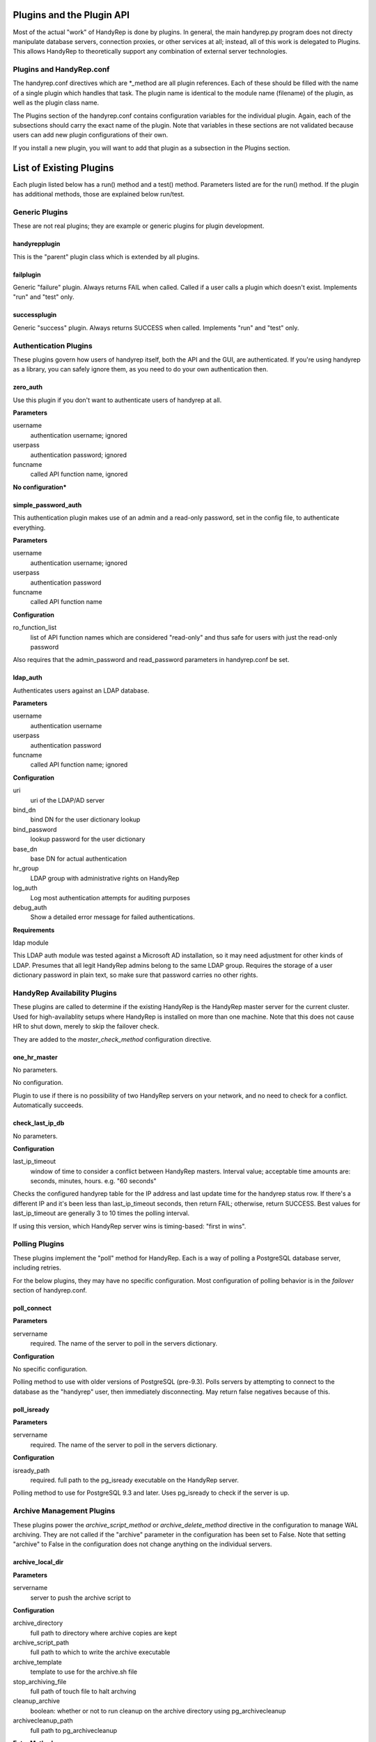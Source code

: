 Plugins and the Plugin API
==========================

Most of the actual "work" of HandyRep is done by plugins.  In general, the main handyrep.py program does not directy manipulate database servers, connection proxies, or other services at all; instead, all of this work is delegated to Plugins.  This allows HandyRep to theoretically support any combination of external server technologies.

Plugins and HandyRep.conf
-------------------------

The handyrep.conf directives which are *_method are all plugin references.  Each of these should be filled with the name of a single plugin which handles that task.  The plugin name is identical to the module name (filename) of the plugin, as well as the plugin class name.

The Plugins section of the handyrep.conf contains configuration variables for the individual plugin.  Again, each of the subsections should carry the exact name of the plugin.  Note that variables in these sections are not validated because users can add new plugin configurations of their own.

If you install a new plugin, you will want to add that plugin as a subsection in the Plugins section.

List of Existing Plugins
========================

Each plugin listed below has a run() method and a test() method.  Parameters listed are for the run() method.  If the plugin has additional methods, those are explained below run/test.

Generic Plugins
---------------

These are not real plugins; they are example or generic plugins for plugin development.

handyrepplugin
~~~~~~~~~~~~~~

This is the "parent" plugin class which is extended by all plugins.

failplugin
~~~~~~~~~~

Generic "failure" plugin.  Always returns FAIL when called.  Called if a user calls a plugin which doesn't exist.  Implements "run" and "test" only.

successplugin
~~~~~~~~~~~~~

Generic "success" plugin.  Always returns SUCCESS when called.  Implements "run" and "test" only.

Authentication Plugins
----------------------

These plugins govern how users of handyrep itself, both the API and the GUI, are authenticated.  If you're using handyrep as a library, you can safely ignore them, as you need to do your own authentication then.

zero_auth
~~~~~~~~~

Use this plugin if you don't want to authenticate users of handyrep at all.

**Parameters**

username
    authentication username; ignored

userpass
    authentication password; ignored

funcname
    called API function name, ignored

**No configuration***


simple_password_auth
~~~~~~~~~~~~~~~~~~~~

This authentication plugin makes use of an admin and a read-only password, set in the config file, to authenticate everything.

**Parameters**

username
    authentication username; ignored
    
userpass
    authentication password

funcname
    called API function name

**Configuration**

ro_function_list
    list of API function names which are considered "read-only" and
    thus safe for users with just the read-only password

Also requires that the admin_password and read_password parameters in handyrep.conf be set.

ldap_auth
~~~~~~~~~

Authenticates users against an LDAP database.

**Parameters**

username
    authentication username

userpass
    authentication password

funcname
    called API function name; ignored

**Configuration**

uri
    uri of the LDAP/AD server

bind_dn
    bind DN for the user dictionary lookup
    
bind_password
    lookup password for the user dictionary
    
base_dn
    base DN for actual authentication
    
hr_group
    LDAP group with administrative rights on HandyRep
    
log_auth
    Log most authentication attempts for auditing purposes

debug_auth
    Show a detailed error message for failed authentications.

**Requirements**

ldap module

This LDAP auth module was tested against a Microsoft AD installation, so
it may need adjustment for other kinds of LDAP.  Presumes that all legit HandyRep admins belong to the same LDAP group.  Requires the storage of
a user dictionary password in plain text, so make sure that password carries
no other rights.


HandyRep Availability Plugins
-----------------------------

These plugins are called to determine if the existing HandyRep is the HandyRep master server for the current cluster.  Used for high-availablity setups where HandyRep is installed on more than one machine.  Note that this does not cause HR to shut down, merely to skip the failover check.

They are added to the *master_check_method* configuration directive.

one_hr_master
~~~~~~~~~~~~~

No parameters.

No configuration.

Plugin to use if there is no possibility of two HandyRep servers on your network, and no need to check for a conflict.  Automatically succeeds.

check_last_ip_db
~~~~~~~~~~~~~~~~

No parameters.

**Configuration**

last_ip_timeout
    window of time to consider a conflict between HandyRep masters.  Interval value; acceptable time amounts are: seconds, minutes, hours.  e.g. "60 seconds"

Checks the configured handyrep table for the IP address and last update time for the handyrep status row.  If there's a different IP and it's been less than last_ip_timeout seconds, then return FAIL; otherwise, return SUCCESS.  Best values for last_ip_timeout are generally 3 to 10 times the polling interval.

If using this version, which HandyRep server wins is timing-based: "first in wins".

Polling Plugins
---------------

These plugins implement the "poll" method for HandyRep.  Each is a way of polling a PostgreSQL database server, including retries.

For the below plugins, they may have no specific configuration.  Most configuration of polling behavior is in the *failover* section of handyrep.conf.

poll_connect
~~~~~~~~~~~~

**Parameters**

servername
    required.  The name of the server to poll in the servers dictionary.

**Configuration**

No specific configuration.

Polling method to use with older versions of PostgreSQL (pre-9.3).  Polls servers by attempting to connect to the database as the "handyrep" user, then immediately disconnecting.  May return false negatives because of this.

poll_isready
~~~~~~~~~~~~

**Parameters**

servername
    required.  The name of the server to poll in the servers dictionary.

**Configuration**

isready_path
    required.  full path to the pg_isready executable on the HandyRep server.

Polling method to use for PostgreSQL 9.3 and later.  Uses pg_isready to check if the server is up.  

Archive Management Plugins
--------------------------

These plugins power the *archive_script_method* or *archive_delete_method* directive in the configuration to manage WAL archiving.  They are not called if the "archive" parameter in the configuration has been set to False.  Note that setting "archive" to False in the configuration does not change anything on the individual servers.

archive_local_dir
~~~~~~~~~~~~~~~~~

**Parameters**

servername
    server to push the archive script to

**Configuration**

archive_directory
    full path to directory where archive copies are kept
    
archive_script_path
    full path to which to write the archive executable
    
archive_template
    template to use for the archive.sh file
    
stop_archiving_file
    full path of touch file to halt archving

cleanup_archive
    boolean: whether or not to run cleanup on
    the archive directory using pg_archivecleanup
    
archivecleanup_path
    full path to pg_archivecleanup

**Extra Methods**

recoveryline
    returns archive recovery line or lines for recovery.conf
    to handyrep.py, so that it can push a recovery.conf file

poll
    does nothing; put here to support the poll() call from verify_all()

stop
    pushes a noarchiving file to the current master to halt archiving

start
    pushes a new script, plus removes the noarchiving file, in order to
    restart archiving on the master

This plugin is meant for pushing archiving scripts to servers who write archives to a directory which is locally mounted, e.g. a SAN fileshare.  Cleanup_archive can be enabled or disabled; this is so that you can avoid having premature archive truncation in a system where a SAN-mounted archive is shared among several replicas.  In that case, you probably want to create an archive_delete_method.

archive_two_servers
~~~~~~~~~~~~~~~~~~~

**Parameters**

servername
    server to push the archive script to

**Configuration**

archive_directory
    full path to directory where archive copies are kept

archive_script_path
    full path to which to write the archive executable

archive_template
    template to use for the archive.sh file

stop_archiving_file
    full path of touch file to halt archving

archivecleanup_path
    full path to pg_archivecleanup

disable_on_fail
    whether or not to automatically disable archiving if the
    replica no longer responds to ssh

**Extra Methods**

recoveryline
    returns archive recovery line or lines for recovery.conf
    to handyrep.py, so that it can push a recovery.conf file

poll
    checks if the replica is currently responding to SSH.  If not, it
    will disable archiving if disable_on_fail is set.

stop
    pushes a noarchiving file to the current master to halt archiving

start
    pushes a new script, plus removes the noarchiving file, in order to
    restart archiving on the master

This plugin is meant for pushing archiving scripts in a two-server system, where there is always one master and one replica, or less.  In such a system, each server is constantly set up to archive to the other server.

If disable_on_fail is true, then the replica is checked every Verify cycle.  If it doesn't respond to SSH, then the plugin will automatically push a noarchiving file to the master.

*WARNING* this plugin will break if there is more than one enabled replica!


archive_delete_find
~~~~~~~~~~~~~~~~~~~

**No_ _Parameters**

**Configuration**

archive_delete_hours
    number of hours of logs to retain

archive_directory
    full path directory the archive files are kept in

Note: requires an "archive" server to be set up in the servers dictionary.

Simple archive file management until which uses "find" from the Linux command line to delete all WAL files older than archive_delete_hours.  Note that file copying, moving, etc. can mess this method up.

Replica Cloning Plugins
-----------------------

The plugins control how new replicas are deployed based on creating a full file copy of the master, or "clone".  This is selected in the *clone_method* on each individual server's configuration (different replicas may have different clone methods).

clone_basebackup
~~~~~~~~~~~~~~~~

**Parameters**

servername
    server name of the replica on which a clone is to be made

clonefrom
    server name of the server to clone from.  Usually the overall master server.

reclone
    whether to overwrite any existing database which may be
    already on the target server.

**Configuration**

basebackup_path
    full path to the pg_basebasebackup executable

extra_parameters
    additional paramters to be passed to pg_basebackup, if any

Also makes use of *replication_user* from the *handyrep* section.

Does a full copy of the master to a new replica using pg_basebackup -x.  If reclone is selected, does an "rm -rf *" on the PGDATA directory on the target server first.  For this reason, this plugin will need an update before it works on Windows.

If reclone is not set, and the target server is known to HR to be a running PostgreSQL server, the plugin will fail the reclone.

Also, clone_basebackup currently does not handle tablespaces or symlinks (to WAL, for example) at all.  Nor does it create a pg_stat directory if a separate one is being used.

clone_rsync
~~~~~~~~~~~

**Parameters**

servername
    server name of the replica on which a clone is to be made

clonefrom
    server name of the server to clone from.  Usually the overall master server.

reclone
    whether to overwrite any existing database which may be
    already on the target server.

**Configuration**

rsync_path
    full path to the rsync executable on the replica

use_ssh
    boolean; whether to use SSH for rsync or not

ssh_path
    full path to the SSH executable on the replica

use_compression
    boolean; disable in order to turn off compression if
    you care more about speed than bandwidth

extra_parameters
    additional paramters to be passed to rsync, if any

Also makes use of *replication_user* from the *handyrep* section.

Also makes use of the optional *wal_location* setting for the master and replica servers.  You must add this to each server config if you want to symlink WAL to a new location.

Clones a new replica server from the replica using rsync, which is more suitable for large databases.  Assumes either passwordless/passphraseless ssh or a passwordless rsync server is expected.  Support for passwords could be added, but is not currently present.

Not currently Windows-compatible.

Clone_rsync currently does not handle tablespaces, although that could easily be added in the future.

Replica Status Plugins
----------------------

These plugins control how replica status is calculated, particularly for determining which replicas are "lagged".  They populate the *replication_status_method* directive.  All of these plugins should populate the "lag" field of each replica; whether they populate additional, non-default fields is up to you.  They should also return whether or not the replica is currently in replication.

replication_mb_lag_93
~~~~~~~~~~~~~~~~~~~~~

**Parameters**

replicaserver
    the replica for which we calculate lag

**Configuration**

None

**Extra Return Values**

lag
    replay lag in MB (approximate)

replicating
    whether or not the replica is currently in replication

This plugin calculates approximate replay lag in megabytes, using a calculation which only works with 9.3 (9.2 requires different math, and 9.1 requires different columns).  It does this by looking at pg_stat_replication on the master, so is not useful if the master is down.  If no record is found in pg_stat_replication, then the replica is determined not to be in replication.

Note that, if the "handyrep" database user is not a superuser, this plugin will report all replicas as being not in replication since it cannot read pg_stat_replication.

Replica Promotion Plugins
-------------------------

These plugins determine how a replica server is promoted, that is, turned into a new master or standalone.  They populate the *promotion_method* directive of each server configuration.  This means that different servers may have different promtion methods.

promote_pg_ctl
~~~~~~~~~~~~~~

**Parameters**

servername
    replica to be promoted

**Configuration**

pg_ctl_path
    full path to the pg_ctl executable

Promotes the replica by sending "pg_ctl promote" via SSH.


Replica Selection Plugins
-------------------------

These plugins control how a replica is selected to become the new master for auto-failover, or if the DBA does not select a specific replica for manual falover.  This is the *selection_method* directive.

select_replica_priority
~~~~~~~~~~~~~~~~~~~~~~~

**Parameters**

None

**Configuration**

None.

Makes use of the *failover_priority* field on each replica's server configuration.

**Extra Return Values**

Instead of an RD, returns a sorted list of replica server names.  If no replicas can be found, returns an empty list.

Returns all replicas with a status of "healthy" or "lagged" status, sorted first by status (so that "healthy" replicas are first), then by failover_priority.  "Unknown" replicas (ones which have been added but not verified) are also filtered out.

This is also the appropriate plugin to use if you have only one replica.

select_replica_furthest_ahead
~~~~~~~~~~~~~~~~~~~~~~~~~~~~~

**Parameters**

None

**Configuration**

max_replay_lag
    maximum replay lag for a replica to be considered for failover, in megabytes

**Extra Return Values**

Instead of an RD, returns a sorted list of replica server names.  If no replicas can be found, returns an empty list.

Returns all replicas with a status of "healthy" or "lagged" status, sorted by receive location for the replication stream and then by whether they are lagged or not.  "Unknown" replicas (ones which have been added but not verified) are also filtered out.

Connection Proxy Plugins
------------------------

These plugins control your connection proxy so that it points to the correct master and replica(s).  These populate the *connection_failover_method* directive.

multi_pgbouncer
~~~~~~~~~~~~~~~

**Parameters**

newmaster
    optional, the name of the new master during a failover transition.  If not supplied the master from the serverlist is selected.

**Configuration**

pgbouncerbin
    full path to the pgbouncer executable.  Used for restarting pgbouncer.

template
    the pgbouncer.ini template file for overwriting pgbouncer.ini

owner
    the system user who runs the pgbouncer process and owns its files

config_location
    the location of pgbouncer.ini

database_list
    the full list of all databases to which pgbouncer is to offer a connection.

readonly_suffix
    the string suffix to add to each database name for the read-only version of that database, to be directed to a replica.

all_replicas
    whether to supply a read-only connection to all replicas or just one.

extra_connect_param
    extra connection parameters to be added to each database definition in pgbouncer.ini

**Additional Methods**

init()
    Parameters: bouncerserver (optional).  Supports main function connection_proxy_init.  Does initial overwriting of pgbouncer.ini during a non-failover situation.

poll()
    Parameters: bouncerserver (optional).  Supports poll(), verify_all() and poll_all() by allowing polling of bouncer servers to determine availability status.

Manages one or more pgbouncer servers' connection lists.  On a failover or initialization, overwrites all pgbouncer.ini files with one generated from the template and restarts those servers.  The list of pgbouncer servers is all enabled servers in the server list with role "pgbouncer".

If all_replicas is chosen, a digit is added to the end of the readonly suffix.  Ordering of replicas is arbitrary, but will be among the enabled and running replicas at the time the plugin is called.

The included poll() method attempts to connect to each bouncer server using psql as the handyrep user and handyrep database (as configured).  pgbouncers which do not respond are marked unavailable.

multi_pgbouncer_pacemaker
~~~~~~~~~~~~~~~~~~~~~~~~~

Configuration, Parameters and Methods identical to multi_pgbouncer.

This plugin is for clusters where pgbouncer is managed by Pacemaker or some other management utility.  It does not restart pgbouncer if it's not already running, and makes the assumption that if pgbouncer is down, it's supposed to be down.  It only pushes an error if there are no pgbouncer servers running.

multi_pgbouncer_bigip
~~~~~~~~~~~~~~~~~~~~~

Parameters the same as multi_pgbouncer.

**Configuration**

Same as multi_pgbouncer, plus:

bigip_user
    sudo username for tmsh commands

tmsh_path
    full path to the tmsh executable

Also, add this to the passwords section:

bigip_password
    ssh password for the bigip server login, if required

Additionally, each pgbouncer server definition must include an ip_address field which is the bouncer's ip_address as seen by BigIP.  Also, one server must be created with the role "bigip".

Additional methods the same as multi_pgbouncer.

This configuration is for where load-balancing among pgbouncers is managed by the BigIP load-balancing utility.  In the event that a specific bouncer is not responding to configuration changes at failover, it will update BigIP to not loadbalance to that bouncer.  It does not do other updating of BigIP, except at failover time.

PostgreSQL Management Plugins
-----------------------------

These plugins control starting, stopping and restarting PostgreSQL on masters and replicas.  They are called by the *restart_method* directive in each server configuration, so choice of plugin can vary per server.  Note that the status runmode of each of these plugins is used as part of service verification.

restart_pg_ctl
~~~~~~~~~~~~~~

**Parameters**

servername
    target server name

runmode
    The service status change to be made: start, stop, faststop, restart, reload, or status.

**Configuration**

pg_ctl_path
    full path to pg_ctl executable

pg_ctl_flags
    optional; any additional flags to be passed to pg_ctl

Makes changes to PostgreSQL's running status by calling the pg_ctl command as the postgres user.

restart_service
~~~~~~~~~~~~~~~

**Parameters**

servername
    target server name

runmode
    The service status change to be made: start, stop, faststop, restart, reload, or status.

**Configuration**

service_name
    The name of the service as configured in the service manager.

Changes PostgreSQL's operation by calling the "service" utility on the target server as root.  Assumes that the service utility is controlled via "service servicename command" syntax.

The Plugin API and Writing Your Own
===================================

One of the core tenets of HandyRep is the ability to write your own plugins so that you can integrate HandyRep with whatever other software you already have in your infrastructure.  Here's the basic rules:

* all plugins go in the plugins/ directory/module
* all plugins extend the handyrepplugin template class
* every plugin consists of a module and a class which has the same name as the module
* all plugins implement the run() and test() functions.  Some may need to implement additional functions, according to plugin type.





